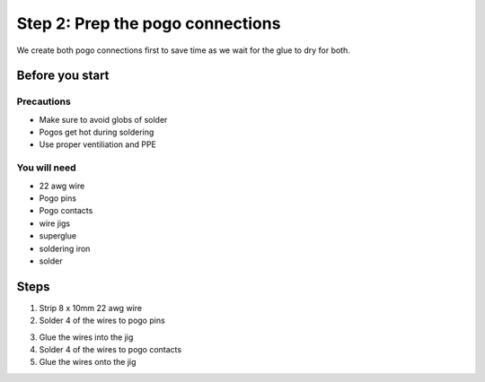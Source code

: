 Step 2: Prep the pogo connections
===================================

We create both pogo connections first to save time as we wait for the glue to dry for both.

Before you start
------------------

Precautions
^^^^^^^^^^^^^
- Make sure to avoid globs of solder
- Pogos get hot during soldering
- Use proper ventiliation and PPE

You will need
^^^^^^^^^^^^^^^
- 22 awg wire
- Pogo pins
- Pogo contacts
- wire jigs
- superglue
- soldering iron
- solder

Steps
------------

1. Strip 8 x 10mm 22 awg wire 
2. Solder 4 of the wires to pogo pins

.. image:: /images/3dassembly/pogopinwires.jpg
	:width: 400
	:alt: photograph of wires soldered to pogo pins

3. Glue the wires into the jig
4. Solder 4 of the wires to pogo contacts
5. Glue the wires onto the jig
